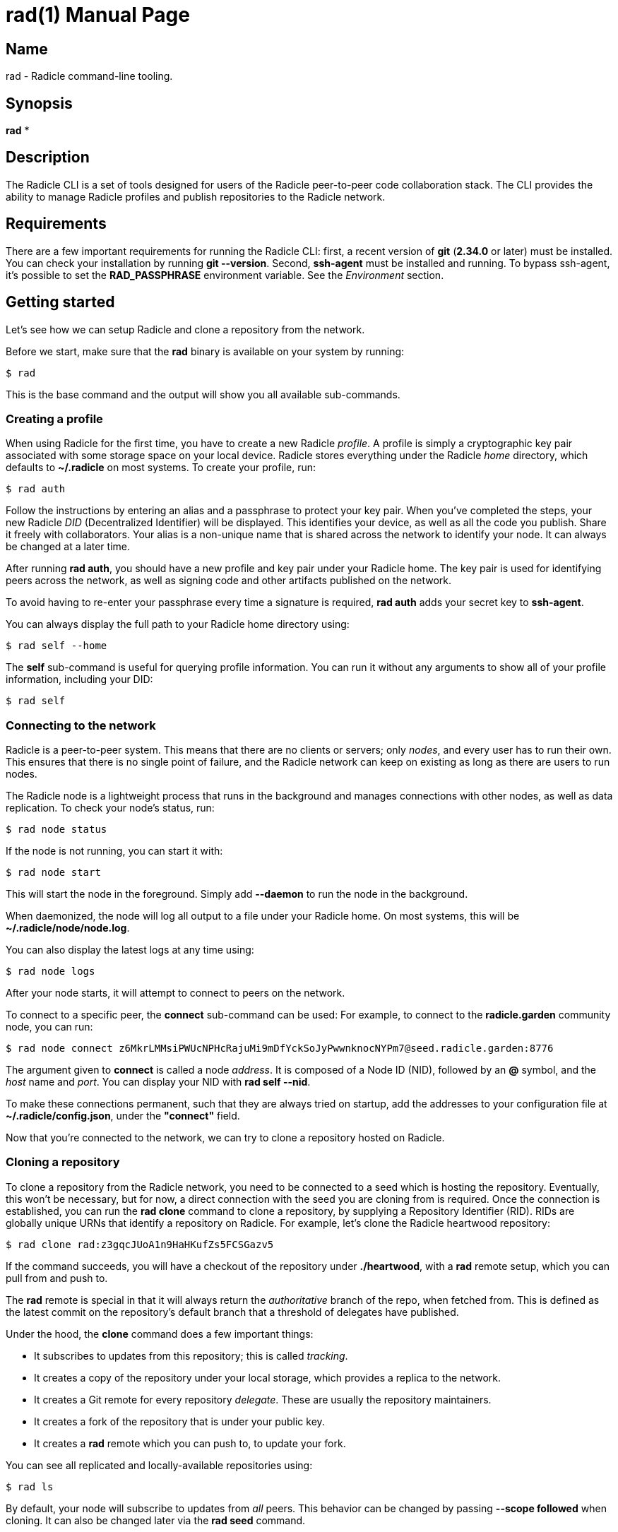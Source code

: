 = rad(1)
The Radicle Team <team@radicle.xyz>
:doctype: manpage
:revnumber: 0.8.0
:revdate: 2023-07-01
:mansource: rad {revnumber}
:manmanual: Radicle CLI Manual

== Name

rad - Radicle command-line tooling.

== Synopsis

*rad* *

== Description

The Radicle CLI is a set of tools designed for users of the Radicle
peer-to-peer code collaboration stack. The CLI provides the ability to manage
Radicle profiles and publish repositories to the Radicle network.

== Requirements

There are a few important requirements for running the Radicle CLI: first, a
recent version of *git* (*2.34.0* or later) must be installed. You can check
your installation by running *git --version*. Second, *ssh-agent* must be
installed and running. To bypass ssh-agent, it's possible to set the
*RAD_PASSPHRASE* environment variable. See the _Environment_ section.

== Getting started

Let's see how we can setup Radicle and clone a repository from the network.

Before we start, make sure that the *rad* binary is available on your system by
running:

    $ rad

This is the base command and the output will show you all available
sub-commands.

=== Creating a profile

When using Radicle for the first time, you have to create a new Radicle
_profile_. A profile is simply a cryptographic key pair associated with some
storage space on your local device. Radicle stores everything under the Radicle
_home_ directory, which defaults to *~/.radicle* on most systems.
To create your profile, run:

    $ rad auth

Follow the instructions by entering an alias and a passphrase to protect your
key pair. When you've completed the steps, your new Radicle _DID_
(Decentralized Identifier) will be displayed. This identifies your device, as
well as all the code you publish. Share it freely with collaborators. Your
alias is a non-unique name that is shared across the network to identify your
node. It can always be changed at a later time.

After running *rad auth*, you should have a new profile and key pair under your
Radicle home. The key pair is used for identifying peers across the network, as
well as signing code and other artifacts published on the network.

To avoid having to re-enter your passphrase every time a signature is required,
*rad auth* adds your secret key to *ssh-agent*.

You can always display the full path to your Radicle home directory using:

    $ rad self --home

The *self* sub-command is useful for querying profile information. You can
run it without any arguments to show all of your profile information, including
your DID:

    $ rad self

=== Connecting to the network

Radicle is a peer-to-peer system. This means that there are no clients or
servers; only _nodes_, and every user has to run their own. This ensures
that there is no single point of failure, and the Radicle network can keep on
existing as long as there are users to run nodes.

The Radicle node is a lightweight process that runs in the background and
manages connections with other nodes, as well as data replication. To check your
node's status, run:

    $ rad node status

If the node is not running, you can start it with:

    $ rad node start

This will start the node in the foreground. Simply add *--daemon* to run the
node in the background.

When daemonized, the node will log all output to a file under your Radicle home.
On most systems, this will be *~/.radicle/node/node.log*.

You can also display the latest logs at any time using:

    $ rad node logs

After your node starts, it will attempt to connect to peers on the network.

To connect to a specific peer, the *connect* sub-command can be used:
For example, to connect to the *radicle.garden* community node, you can run:

    $ rad node connect z6MkrLMMsiPWUcNPHcRajuMi9mDfYckSoJyPwwnknocNYPm7@seed.radicle.garden:8776

The argument given to *connect* is called a node _address_. It is composed of
a Node ID (NID), followed by an *@* symbol, and the _host_ name and _port_.
You can display your NID with *rad self --nid*.

To make these connections permanent, such that they are always tried on
startup, add the addresses to your configuration file at
*~/.radicle/config.json*, under the *"connect"* field.

Now that you're connected to the network, we can try to clone a repository
hosted on Radicle.

=== Cloning a repository

To clone a repository from the Radicle network, you need to be connected to a
seed which is hosting the repository. Eventually, this won't be necessary,
but for now, a direct connection with the seed you are cloning from is
required. Once the connection is established, you can run the *rad clone*
command to clone a repository, by supplying a Repository Identifier (RID).
RIDs are globally unique URNs that identify a repository on Radicle.
For example, let's clone the Radicle heartwood repository:

    $ rad clone rad:z3gqcJUoA1n9HaHKufZs5FCSGazv5

If the command succeeds, you will have a checkout of the repository under
*./heartwood*, with a *rad* remote setup, which you can pull from and push to.

The *rad* remote is special in that it will always return the _authoritative_
branch of the repo, when fetched from. This is defined as the latest commit
on the repository's default branch that a threshold of delegates have published.

Under the hood, the *clone* command does a few important things:

* It subscribes to updates from this repository; this is called _tracking_.
* It creates a copy of the repository under your local storage, which provides
  a replica to the network.
* It creates a Git remote for every repository _delegate_. These are usually
  the repository maintainers.
* It creates a fork of the repository that is under your public key.
* It creates a *rad* remote which you can push to, to update your fork.

You can see all replicated and locally-available repositories using:

    $ rad ls

By default, your node will subscribe to updates from _all_ peers. This
behavior can be changed by passing *--scope followed* when cloning. It can
also be changed later via the *rad seed* command.

=== Publishing a repository on Radicle

To publish an existing Git repository on the Radicle network, navigate to
a working copy and run the *rad init* command:

    $ cd my-repo
    $ rad init

You will be prompted to enter a project name and default branch. Once the
repository is created, the Repository Identifier (RID) will be printed.
Share this with collaborators so that they can clone your repository.

Note that your new repository will only be replicated by nodes that you are
connected to and either have an open tracking policy, or trust your Node ID.

The *rad init* command creates a special remote in your working copy named
*rad*. Pushing to this remote publishes changes to your local storage and to
the network.

You can view information about the *rad* remote with:

    $ git remote show rad

You can display the Repository ID (RID) from the root of any Git repository
by running:

    $ rad .

You can also show the repository's identity payload, which contains its name,
description and default branch by running:

    $ rad inspect --payload

== Files

*~/.radicle*::

The _Radicle Home_. This is the default location for Radicle configuration
files, keys, and repository storage. Can be controlled by settting the
**RAD_HOME** environment variable.

*~/.radicle/config.json*::

The default configuration file for Radicle. To display its exact
location on your system, you can use the *rad self --config* command.

== Environment

Various environment variables are used by *rad*.

*RAD_HOME*::

This sets the location of your Radicle home. If unset, your Radicle home will
be located at *~/.radicle*.

*RAD_PASSPHRASE*::

If you would like to bypass *ssh-agent*, you can store your passphrase in this
environment variable. Note that this is not secure and is equivalent to having
an unencrypted secret key.
